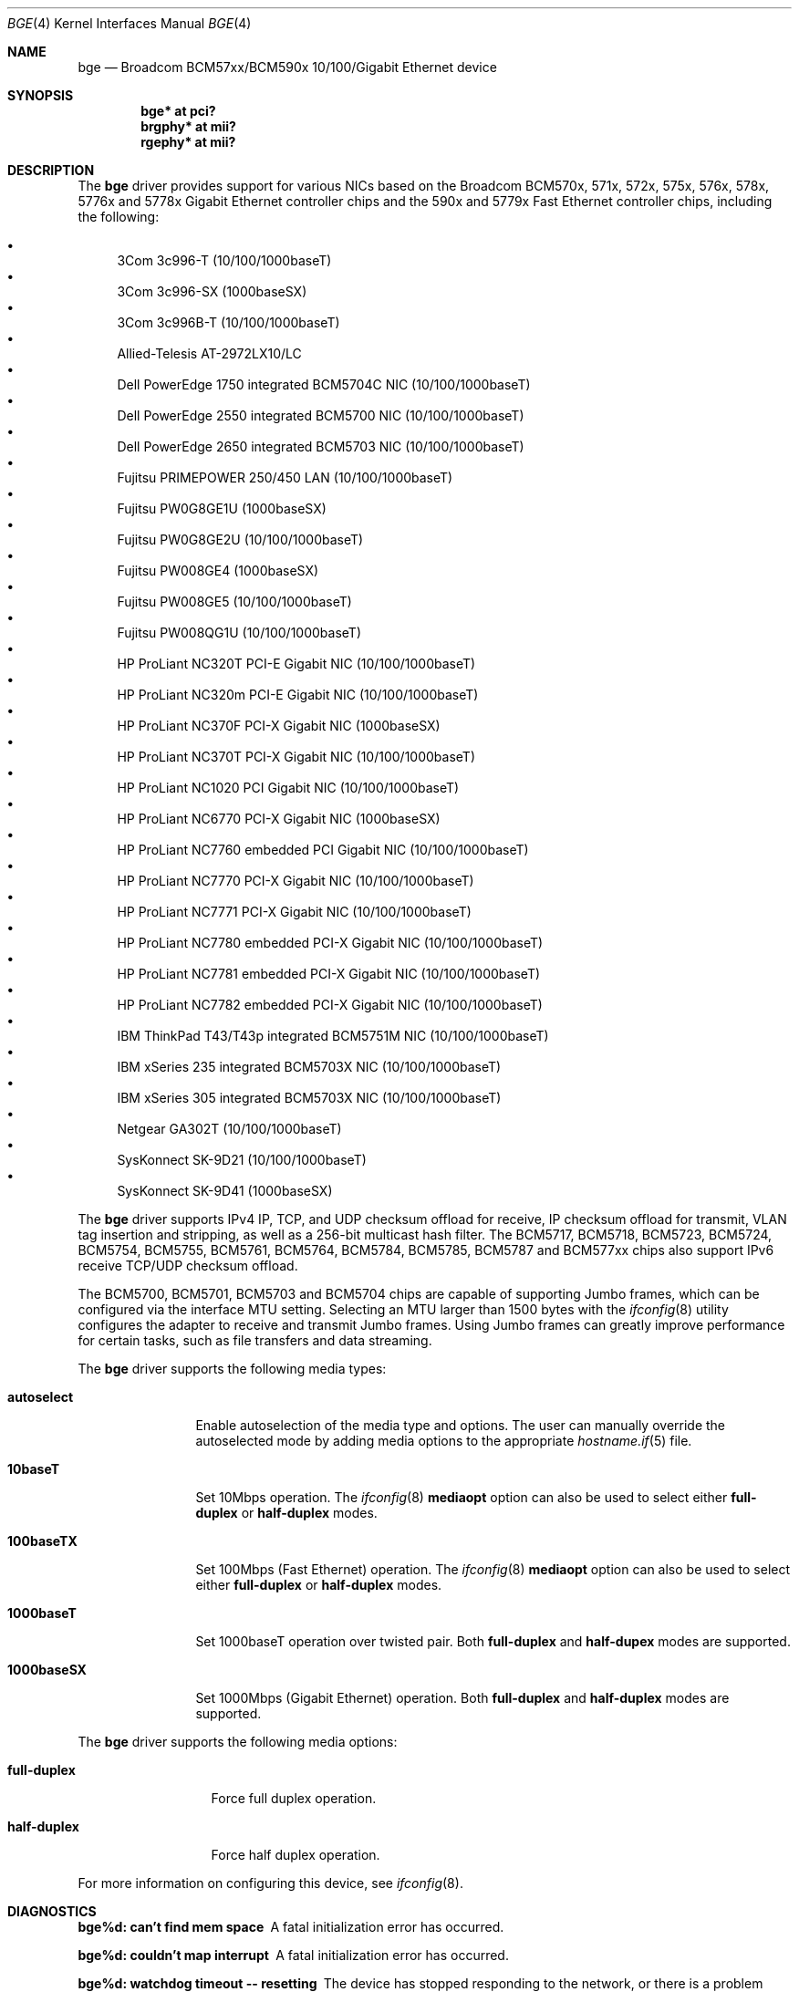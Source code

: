 .\" $OpenBSD: bge.4,v 1.53 2011/07/13 07:44:38 sthen Exp $
.\" Copyright (c) 2001 Wind River Systems
.\" Copyright (c) 1997, 1998, 1999, 2000, 2001
.\"	Bill Paul <wpaul@windriver.com>. All rights reserved.
.\"
.\" Redistribution and use in source and binary forms, with or without
.\" modification, are permitted provided that the following conditions
.\" are met:
.\" 1. Redistributions of source code must retain the above copyright
.\"    notice, this list of conditions and the following disclaimer.
.\" 2. Redistributions in binary form must reproduce the above copyright
.\"    notice, this list of conditions and the following disclaimer in the
.\"    documentation and/or other materials provided with the distribution.
.\" 3. All advertising materials mentioning features or use of this software
.\"    must display the following acknowledgement:
.\"	This product includes software developed by Bill Paul.
.\" 4. Neither the name of the author nor the names of any co-contributors
.\"    may be used to endorse or promote products derived from this software
.\"   without specific prior written permission.
.\"
.\" THIS SOFTWARE IS PROVIDED BY Bill Paul AND CONTRIBUTORS ``AS IS'' AND
.\" ANY EXPRESS OR IMPLIED WARRANTIES, INCLUDING, BUT NOT LIMITED TO, THE
.\" IMPLIED WARRANTIES OF MERCHANTABILITY AND FITNESS FOR A PARTICULAR PURPOSE
.\" ARE DISCLAIMED.  IN NO EVENT SHALL Bill Paul OR THE VOICES IN HIS HEAD
.\" BE LIABLE FOR ANY DIRECT, INDIRECT, INCIDENTAL, SPECIAL, EXEMPLARY, OR
.\" CONSEQUENTIAL DAMAGES (INCLUDING, BUT NOT LIMITED TO, PROCUREMENT OF
.\" SUBSTITUTE GOODS OR SERVICES; LOSS OF USE, DATA, OR PROFITS; OR BUSINESS
.\" INTERRUPTION) HOWEVER CAUSED AND ON ANY THEORY OF LIABILITY, WHETHER IN
.\" CONTRACT, STRICT LIABILITY, OR TORT (INCLUDING NEGLIGENCE OR OTHERWISE)
.\" ARISING IN ANY WAY OUT OF THE USE OF THIS SOFTWARE, EVEN IF ADVISED OF
.\" THE POSSIBILITY OF SUCH DAMAGE.
.\"
.Dd $Mdocdate: March 31 2011 $
.Dt BGE 4
.Os
.Sh NAME
.Nm bge
.Nd Broadcom BCM57xx/BCM590x 10/100/Gigabit Ethernet device
.Sh SYNOPSIS
.Cd "bge* at pci?"
.Cd "brgphy* at mii?"
.Cd "rgephy* at mii?"
.Sh DESCRIPTION
The
.Nm
driver provides support for various NICs based on the Broadcom BCM570x,
571x, 572x, 575x, 576x, 578x, 5776x and 5778x Gigabit Ethernet controller
chips and the 590x and 5779x Fast Ethernet controller chips,
including the following:
.Pp
.Bl -bullet -compact
.It
3Com 3c996-T (10/100/1000baseT)
.It
3Com 3c996-SX (1000baseSX)
.It
3Com 3c996B-T (10/100/1000baseT)
.It
Allied-Telesis AT-2972LX10/LC
.It
Dell PowerEdge 1750 integrated BCM5704C NIC (10/100/1000baseT)
.It
Dell PowerEdge 2550 integrated BCM5700 NIC (10/100/1000baseT)
.It
Dell PowerEdge 2650 integrated BCM5703 NIC (10/100/1000baseT)
.It
Fujitsu PRIMEPOWER 250/450 LAN (10/100/1000baseT)
.It
Fujitsu PW0G8GE1U (1000baseSX)
.It
Fujitsu PW0G8GE2U (10/100/1000baseT)
.It
Fujitsu PW008GE4 (1000baseSX)
.It
Fujitsu PW008GE5 (10/100/1000baseT)
.It
Fujitsu PW008QG1U (10/100/1000baseT)
.It
HP ProLiant NC320T PCI-E Gigabit NIC (10/100/1000baseT)
.It
HP ProLiant NC320m PCI-E Gigabit NIC (10/100/1000baseT)
.It
HP ProLiant NC370F PCI-X Gigabit NIC (1000baseSX)
.It
HP ProLiant NC370T PCI-X Gigabit NIC (10/100/1000baseT)
.It
HP ProLiant NC1020 PCI Gigabit NIC (10/100/1000baseT)
.It
HP ProLiant NC6770 PCI-X Gigabit NIC (1000baseSX)
.It
HP ProLiant NC7760 embedded PCI Gigabit NIC (10/100/1000baseT)
.It
HP ProLiant NC7770 PCI-X Gigabit NIC (10/100/1000baseT)
.It
HP ProLiant NC7771 PCI-X Gigabit NIC (10/100/1000baseT)
.It
HP ProLiant NC7780 embedded PCI-X Gigabit NIC (10/100/1000baseT)
.It
HP ProLiant NC7781 embedded PCI-X Gigabit NIC (10/100/1000baseT)
.It
HP ProLiant NC7782 embedded PCI-X Gigabit NIC (10/100/1000baseT)
.It
IBM ThinkPad T43/T43p integrated BCM5751M NIC (10/100/1000baseT)
.It
IBM xSeries 235 integrated BCM5703X NIC (10/100/1000baseT)
.It
IBM xSeries 305 integrated BCM5703X NIC (10/100/1000baseT)
.It
Netgear GA302T (10/100/1000baseT)
.It
SysKonnect SK-9D21 (10/100/1000baseT)
.It
SysKonnect SK-9D41 (1000baseSX)
.El
.Pp
The
.Nm
driver supports IPv4 IP, TCP, and UDP checksum offload for receive,
IP checksum offload for transmit, VLAN tag insertion and stripping,
as well as a 256-bit multicast hash filter.
The BCM5717, BCM5718, BCM5723, BCM5724, BCM5754, BCM5755, BCM5761, BCM5764,
BCM5784, BCM5785, BCM5787 and BCM577xx chips also support IPv6 receive TCP/UDP
checksum offload.
.Pp
The BCM5700, BCM5701, BCM5703 and BCM5704 chips are capable of
supporting Jumbo frames, which can be configured via the
interface MTU setting.
Selecting an MTU larger than 1500 bytes with the
.Xr ifconfig 8
utility configures the adapter to receive and transmit Jumbo frames.
Using Jumbo frames can greatly improve performance for certain tasks,
such as file transfers and data streaming.
.Pp
The
.Nm
driver supports the following media types:
.Bl -tag -width 1000baseSX
.It Cm autoselect
Enable autoselection of the media type and options.
The user can manually override
the autoselected mode by adding media options to the appropriate
.Xr hostname.if 5
file.
.It Cm 10baseT
Set 10Mbps operation.
The
.Xr ifconfig 8
.Ic mediaopt
option can also be used to select either
.Cm full-duplex
or
.Cm half-duplex
modes.
.It Cm 100baseTX
Set 100Mbps (Fast Ethernet) operation.
The
.Xr ifconfig 8
.Ic mediaopt
option can also be used to select either
.Cm full-duplex
or
.Cm half-duplex
modes.
.It Cm 1000baseT
Set 1000baseT operation over twisted pair.
Both
.Cm full-duplex
and
.Cm half-dupex
modes are supported.
.It Cm 1000baseSX
Set 1000Mbps (Gigabit Ethernet) operation.
Both
.Cm full-duplex
and
.Cm half-duplex
modes are supported.
.El
.Pp
The
.Nm
driver supports the following media options:
.Bl -tag -width full-duplex
.It Cm full-duplex
Force full duplex operation.
.It Cm half-duplex
Force half duplex operation.
.El
.Pp
For more information on configuring this device, see
.Xr ifconfig 8 .
.Sh DIAGNOSTICS
.Bl -diag
.It "bge%d: can't find mem space"
A fatal initialization error has occurred.
.It "bge%d: couldn't map interrupt"
A fatal initialization error has occurred.
.It "bge%d: watchdog timeout -- resetting"
The device has stopped responding to the network, or there is a problem with
the network connection (cable).
.El
.Sh SEE ALSO
.Xr arp 4 ,
.Xr brgphy 4 ,
.Xr ifmedia 4 ,
.Xr intro 4 ,
.Xr netintro 4 ,
.Xr pci 4 ,
.Xr rgephy 4 ,
.Xr hostname.if 5 ,
.Xr ifconfig 8
.Sh HISTORY
The
.Nm
device driver first appeared in
.Ox 3.0 .
.Sh AUTHORS
The
.Nm
driver was written by
.An Bill Paul Aq wpaul@windriver.com .
